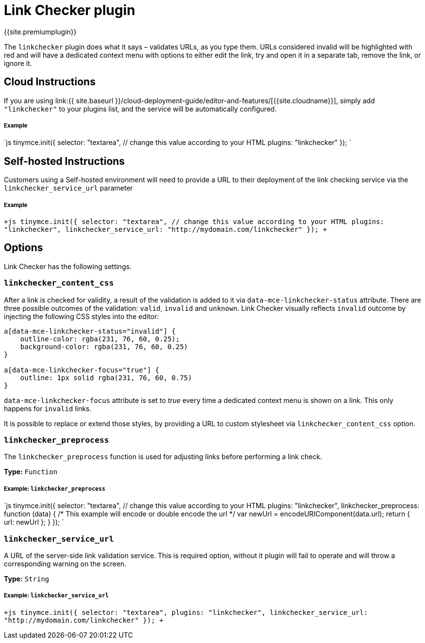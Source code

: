 = Link Checker plugin
:description: Validate links, as you type.
:keywords: url urls link linkchecker_service_url linkchecker_content_css
:title_nav: Link Checker

{{site.premiumplugin}}

The `linkchecker` plugin does what it says &ndash; validates URLs, as you type them. URLs considered invalid will be highlighted with red and will have a dedicated context menu with options to either edit the link, try and open it in a separate tab, remove the link, or ignore it.

[#cloud-instructions]
== Cloud Instructions

If you are using link:{{ site.baseurl }}/cloud-deployment-guide/editor-and-features/[{{site.cloudname}}], simply add `"linkchecker"` to your plugins list, and the service will be automatically configured.

[discrete#example]
===== Example

`js
tinymce.init({
  selector: "textarea",  // change this value according to your HTML
  plugins: "linkchecker"
});
`

[#self-hosted-instructions]
== Self-hosted Instructions

Customers using a Self-hosted environment will need to provide a URL to their deployment of the link checking service via the `linkchecker_service_url` parameter

[discrete#example-2]
===== Example

`+js
tinymce.init({
  selector: "textarea",  // change this value according to your HTML
  plugins: "linkchecker",
  linkchecker_service_url: "http://mydomain.com/linkchecker"
});
+`

[#options]
== Options

Link Checker has the following settings.

[#]
=== `linkchecker_content_css`

After a link is checked for validity, a result of the validation is added to it via `data-mce-linkchecker-status` attribute. There are three possible outcomes of the validation: `valid`, `invalid` and `unknown`. Link Checker visually reflects `invalid` outcome by injecting the following CSS styles into the editor:

```css
a[data-mce-linkchecker-status="invalid"] {
    outline-color: rgba(231, 76, 60, 0.25);
    background-color: rgba(231, 76, 60, 0.25)
}

a[data-mce-linkchecker-focus="true"] {
    outline: 1px solid rgba(231, 76, 60, 0.75)
}
```

`data-mce-linkchecker-focus` attribute is set to _true_ every time a dedicated context menu is shown on a link. This only happens for `invalid` links.

It is possible to replace or extend those styles, by providing a URL to custom stylesheet via `linkchecker_content_css` option.

[#-2]
=== `linkchecker_preprocess`

The `linkchecker_preprocess` function is used for adjusting links before performing a link check.

*Type:* `Function`

[discrete#example-2]
===== Example: `linkchecker_preprocess`

`js
tinymce.init({
  selector: "textarea",  // change this value according to your HTML
  plugins: "linkchecker",
  linkchecker_preprocess: function (data) {
    /* This example will encode or double encode the url */
    var newUrl = encodeURIComponent(data.url);
    return { url: newUrl };
  }
});
`

[#-2]
=== `linkchecker_service_url`

A URL of the server-side link validation service. This is required option, without it plugin will fail to operate and will throw a corresponding warning on the screen.

*Type:* `String`

[discrete#example-2]
===== Example: `linkchecker_service_url`

`+js
tinymce.init({
    selector: "textarea",
    plugins: "linkchecker",
    linkchecker_service_url: "http://mydomain.com/linkchecker"
});
+`
